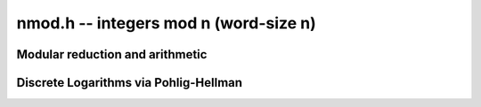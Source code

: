 .. _nmod:

**nmod.h** -- integers mod n (word-size n)
===============================================================================

Modular reduction and arithmetic
--------------------------------------------------------------------------------

.. function:: void nmod_init(nmod_t * mod, mp_limb_t n)

    Initialises the given ``nmod_t`` structure for reduction modulo `n`
    with a precomputed inverse.

.. macro:: NMOD_BITS(mod)

    Macro giving the number of bits in ``mod.n``.

.. macro:: NMOD_CAN_USE_SHOUP(mod)

    Macro returning whether Shoup's algorithm can be used for
    preconditioned multiplication mod ``mod.n``.

.. macro:: NMOD_RED2(r, a_hi, a_lo, mod)

    Macro to set `r` to `a` reduced modulo ``mod.n``, where `a` 
    consists of two limbs ``(a_hi, a_lo)``. The ``mod`` parameter 
    must be a valid ``nmod_t`` structure. It is assumed that ``a_hi`` 
    is already reduced modulo ``mod.n``.

.. macro:: NMOD_RED(r, a, mod)

    Macro to set `r` to `a` reduced modulo ``mod.n``. The ``mod`` 
    parameter must be a valid ``nmod_t`` structure.

.. macro:: NMOD2_RED2(r, a_hi, a_lo, mod)

    Macro to set `r` to `a` reduced modulo ``mod.n``, where `a` 
    consists of two limbs ``(a_hi, a_lo)``. The ``mod`` parameter 
    must be a valid ``nmod_t`` structure. No assumptions are made 
    about ``a_hi``.

.. macro:: NMOD_RED3(r, a_hi, a_me, a_lo, mod)

    Macro to set `r` to `a` reduced modulo ``mod.n``, where `a` 
    consists of three limbs ``(a_hi, a_me, a_lo)``. The ``mod`` 
    parameter must be a valid ``nmod_t`` structure. It is assumed 
    that ``a_hi`` is already reduced modulo ``mod.n``.

.. macro:: NMOD_MUL_PRENORM(res, a, b, mod)

    Macro to set `r` to `ab` modulo ``mod.n``. The 
    ``mod`` parameter must be a valid ``nmod_t`` structure. It is 
    assumed that `a`, `b` are already reduced modulo ``mod.n``
    and that either `a` or `b` is prenormalised by left-shifting
    by ``mod.norm``.

.. macro:: NMOD_MUL_FULLWORD(res, a, b, mod)

    Macro to set `r` to `ab` modulo ``mod.n``. The 
    ``mod`` parameter must be a valid ``nmod_t`` structure. It is 
    assumed that `a`, `b` are already reduced modulo ``mod.n``
    and that ``mod.n`` is exactly ``FLINT_BITS`` bits large.

.. macro:: NMOD_ADDMUL(r, a, b, mod)

    Macro to set `r` to `r + ab` reduced modulo ``mod.n``. The 
    ``mod`` parameter must be a valid ``nmod_t`` structure. It is 
    assumed that `r`, `a`, `b` are already reduced modulo ``mod.n``.

.. function:: mp_limb_t _nmod_add(mp_limb_t a, mp_limb_t b, nmod_t mod)

    Returns `a + b` modulo ``mod.n``. It is assumed that ``mod`` is 
    no more than ``FLINT_BITS - 1`` bits. It is assumed that `a` and `b` 
    are already reduced modulo ``mod.n``.

.. function:: mp_limb_t nmod_add(mp_limb_t a, mp_limb_t b, nmod_t mod)

    Returns `a + b` modulo ``mod.n``. No assumptions are made about 
    ``mod.n``. It is assumed that `a` and `b` are already reduced 
    modulo ``mod.n``.

.. function:: mp_limb_t _nmod_sub(mp_limb_t a, mp_limb_t b, nmod_t mod)

    Returns `a - b` modulo ``mod.n``. It is assumed that ``mod`` 
    is no more than ``FLINT_BITS - 1`` bits. It is assumed that 
    `a` and `b` are already reduced modulo ``mod.n``.

.. function:: mp_limb_t nmod_sub(mp_limb_t a, mp_limb_t b, nmod_t mod)

    Returns `a - b` modulo ``mod.n``. No assumptions are made about 
    ``mod.n``. It is assumed that `a` and `b` are already reduced 
    modulo ``mod.n``.

.. function:: mp_limb_t nmod_neg(mp_limb_t a, nmod_t mod)

    Returns `-a` modulo ``mod.n``. It is assumed that `a` is already 
    reduced modulo ``mod.n``, but no assumptions are made about the 
    latter.

.. function:: mp_limb_t nmod_mul(mp_limb_t a, mp_limb_t b, nmod_t mod)

    Returns `ab` modulo ``mod.n``. No assumptions are made about 
    ``mod.n``. It is assumed that `a` and `b` are already reduced 
    modulo ``mod.n``.

.. function:: mp_limb_t _nmod_mul_fullword(mp_limb_t a, mp_limb_t b, nmod_t mod)

    Returns `ab` modulo ``mod.n``. Requires that ``mod.n`` is exactly
    ``FLINT_BITS`` large. It is assumed that `a` and `b` are already
    reduced modulo ``mod.n``.

.. function:: mp_limb_t nmod_inv(mp_limb_t a, nmod_t mod)

    Returns `a^{-1}` modulo ``mod.n``. The inverse is assumed to exist.

.. function:: mp_limb_t nmod_div(mp_limb_t a, mp_limb_t b, nmod_t mod)

    Returns `ab^{-1}` modulo ``mod.n``. The inverse of `b` is assumed to
    exist. It is assumed that `a` is already reduced modulo ``mod.n``.

.. function:: int nmod_divides(mp_limb_t * a, mp_limb_t b, mp_limb_t c, nmod_t mod)

    If `a\cdot c = b \mod n` has a solution for `a` return `1` and set `a` to such a solution. Otherwise return `0` and leave `a` undefined.

.. function:: mp_limb_t nmod_pow_ui(mp_limb_t a, ulong e, nmod_t mod)

    Returns `a^e` modulo ``mod.n``. No assumptions are made about 
    ``mod.n``. It is assumed that `a` is already reduced
    modulo ``mod.n``.

.. function:: mp_limb_t nmod_pow_fmpz(mp_limb_t a, const fmpz_t e, nmod_t mod)

    Returns `a^e` modulo ``mod.n``. No assumptions are made about 
    ``mod.n``. It is assumed that `a` is already reduced
    modulo ``mod.n`` and that `e` is not negative.


Discrete Logarithms via Pohlig-Hellman
--------------------------------------------------------------------------------

.. function:: void nmod_discrete_log_pohlig_hellman_init(nmod_discrete_log_pohlig_hellman_t L)

    Initialize ``L``. Upon initialization ``L`` is not ready for computation.

.. function:: void nmod_discrete_log_pohlig_hellman_clear(nmod_discrete_log_pohlig_hellman_t L)

    Free any space used by ``L``.

.. function:: double nmod_discrete_log_pohlig_hellman_precompute_prime(nmod_discrete_log_pohlig_hellman_t L, mp_limb_t p)

    Configure ``L`` for discrete logarithms modulo ``p`` to an internally chosen base. It is assumed that ``p`` is prime.
    The return is an estimate on the number of multiplications needed for one run.

.. function:: mp_limb_t nmod_discrete_log_pohlig_hellman_primitive_root(const nmod_discrete_log_pohlig_hellman_t L)

    Return the internally stored base.

.. function:: ulong nmod_discrete_log_pohlig_hellman_run(const nmod_discrete_log_pohlig_hellman_t L, mp_limb_t y)

    Return the logarithm of ``y`` with respect to the internally stored base. ``y`` is expected to be reduced modulo the ``p``.
    The function is undefined if the logarithm does not exist.
